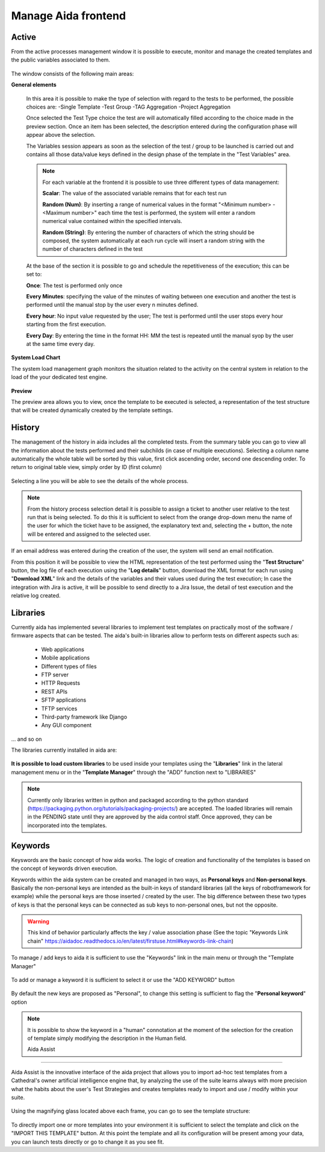 Manage Aida frontend
==================  


Active 
-----------------

From the active processes management window it is possible to execute, monitor and manage the created templates and the public variables associated to them.

.. figure:: img/active.png
   :scale: 50 %
   :alt: Aida test keywords

The window consists of the following main areas:

**General elements**

  In this area it is possible to make the type of selection with regard to the tests to be performed, the possible choices are:
  -Single Template
  -Test Group
  -TAG Aggregation
  -Project Aggregation
  
  Once selected the Test Type choice the test are will automatically filled according to the choice made in the preview section.
  Once an item has been selected, the description entered during the configuration phase will appear above the selection.
  
  The Variables session appears as soon as the selection of the test / group to be launched is carried out and contains all those data/value keys defined in the design phase of the template in the "Test Variables" area.
  
  .. note::
   For each variable at the frontend it is possible to use three different types of data management:
   
   **Scalar**: The value of the associated variable remains that for each test run
   
   **Random (Num)**: By inserting a range of numerical values in the format "<Minimum number> - <Maximum number>" each time the test is   performed, the system will enter a random numerical value contained within the specified intervals.
   
   **Random (String)**: By entering the number of characters of which the string should be composed, the system automatically at each run cycle will insert a random string with the number of characters defined in the test


  At the base of the section it is possible to go and schedule the repetitiveness of the execution; this can be set to:
  
  **Once**: The test is performed only once
  
  **Every Minutes**: specifying the value of the minutes of waiting between one execution and another the test is performed until the manual stop by the user every n minutes defined.
  
  **Every hour**: No input value requested by the user; The test is performed until the user stops every hour starting from the first execution.
  
  **Every Day**: By entering the time in the format HH: MM the test is repeated until the manual syop by the user at the same time every day.
   
  .. figure:: img/active_general.png



**System Load Chart**

The system load management graph monitors the situation related to the activity on the central system in relation to the load of the your dedicated test engine.

.. figure:: img/active_load.png
   :scale: 50 %
   :alt: Aida test keywords



**Preview**

The preview area allows you to view, once the template to be executed is selected, a representation of the test structure that will be created dynamically created by the template settings.

.. figure:: img/active_preview.png
   :scale: 50 %
   :alt: Aida test preview



History
-----------------

The management of the history in aida includes all the completed tests.
From the summary table you can go to view all the information about the tests performed and their subchilds (in case of multiple executions).
Selecting a column name automatically the whole table will be sorted by this value, first click ascending order, second one descending order. To return to original table view, simply order by ID (first column)

.. figure:: img/history.png
   :scale: 50 %
   :alt: Aida test history
  
  
Selecting a line you will be able to see the details of the whole process.

.. figure:: img/history_tline.png
   :scale: 50 %
   :alt: Aida test history
   
.. note::
   From the history process selection detail it is possible to assign a ticket to another user relative to the test run that is being selected. To do this it is sufficient to select from the orange drop-down menu the name of the user for which the ticket have to be assigned, the explanatory text and, selecting the + button, the note will be entered and assigned to the selected user.
If an email address was entered during the creation of the user, the system will send an email notification.

From this position it will be possible to view the HTML representation of the test performed using the "**Test Structure**" button, the log file of each execution using the "**Log details**" button, download the XML format for each run using  "**Download XML**" link and the details of the variables and their values used during the test execution; In case the integration with Jira is active, it will be possible to send directly to a Jira Issue, the detail of test execution and the relative log created.
   

Libraries
-----------------

Currently aida has implemented several libraries to implement test templates on practically most of the software / firmware aspects that can be tested.
The aida's built-in libraries allow to perform tests on different aspects such as:

   - Web applications
   - Mobile applications
   - Different types of files
   - FTP server
   - HTTP Requests
   - REST APIs
   - SFTP applications
   - TFTP services
   - Third-party framework like Django
   - Any GUI component

... and so on

The libraries currently installed in aida are:

.. figure:: img/lib_list.png
   :scale: 50 %
   :alt: Aida libraries

**It is possible to load custom libraries** to be used inside your templates using the "**Libraries**" link in the lateral management menu or in the "**Template Manager**" through the "ADD" function next to "LIBRARIES"

.. figure:: img/lib_add.png
   :scale: 50 %
   :alt: Aida libraries


.. note::
   Currently only libraries written in python and packaged according to the python standard (https://packaging.python.org/tutorials/packaging-projects/) are accepted.
   The loaded libraries will remain in the PENDING state until they are approved by the aida control staff.
   Once approved, they can be incorporated into the templates.
   
   
Keywords
-----------------

Keyswords are the basic concept of how aida works.
The logic of creation and functionality of the templates is based on the concept of keywords driven execution.

Keywords within the aida system can be created and managed in two ways, as **Personal keys** and **Non-personal keys**.
Basically the non-personal keys are intended as the built-in keys of standard libraries (all the keys of robotframework for example) while the personal keys are those inserted / created by the user.
The big difference between these two types of keys is that the personal keys can be connected as sub keys to non-personal ones, but not the opposite.

.. warning::
   This kind of behavior particularly affects the key / value association phase (See the topic "Keywords Link chain" https://aidadoc.readthedocs.io/en/latest/firstuse.html#keywords-link-chain)
   
To manage / add keys to aida it is sufficient to use the "Keywords" link in the main menu or through the "Template Manager"

.. figure:: img/key_mgm.png
   :scale: 50 %
   :alt: Aida keywords
   
To add or manage a keyword it is sufficient to select it or use the "ADD KEYWORD" button

.. figure:: img/key_add.png
   :scale: 50 %
   :alt: Aida keywords
   
By default the new keys are proposed as "Personal", to change this setting is sufficient to flag the "**Personal keyword**" option

.. note::
   It is possible to show the keyword in a "human" connotation at the moment of the selection for the creation of template simply modifying the description in the Human field.
   
   
   Aida Assist
-----------------

Aida Assist is the innovative interface of the aida project that allows you to import ad-hoc test templates from a Cathedral's owner artificial intelligence engine that, by analyzing the use of the suite learns always with more precision what the habits about the user's Test Strategies and creates templates ready to import and use / modify within your suite.

.. figure:: img/Assist_1.png
   :scale: 50 %
   :alt: Aida test history
   
Using the magnifying glass located above each frame, you can go to see the template structure:

.. figure:: img/Assist_2.png
   :scale: 50 %
   :alt: Aida test history
   
To directly import one or more templates into your environment it is sufficient to select the template and click on the "IMPORT THIS TEMPLATE" button.
At this point the template and all its configuration will be present among your data, you can launch tests directly or go to change it as you see fit.
